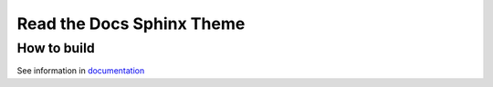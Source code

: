 
**************************
Read the Docs Sphinx Theme
**************************

How to build
============

See information in `documentation <docs/contributing.rst>`__
